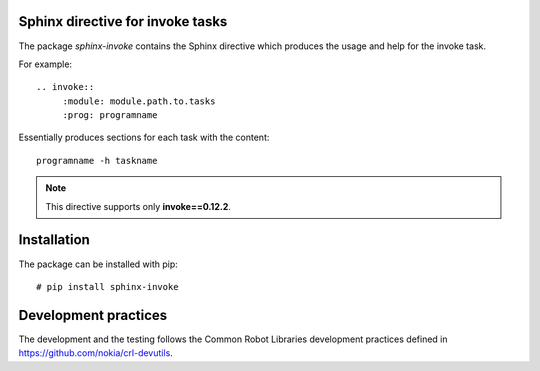 .. Copyright (C) 2019, Nokia

.. image:: https://travis-ci.org/nokia/sphinx-invoke.svg?branch=master
    :target: https://travis-ci.org/nokia/sphinx-invoke

Sphinx directive for invoke tasks
---------------------------------

The package *sphinx-invoke* contains the Sphinx directive which produces the
usage and help for the invoke task.

For example::

  .. invoke::
       :module: module.path.to.tasks
       :prog: programname

Essentially produces sections for each task with the content::

  programname -h taskname

.. note::

  This directive supports only **invoke==0.12.2**.

Installation
------------

The package can be installed with pip::

  # pip install sphinx-invoke

Development practices
---------------------

The development and the testing follows the Common Robot Libraries development
practices defined in https://github.com/nokia/crl-devutils.

